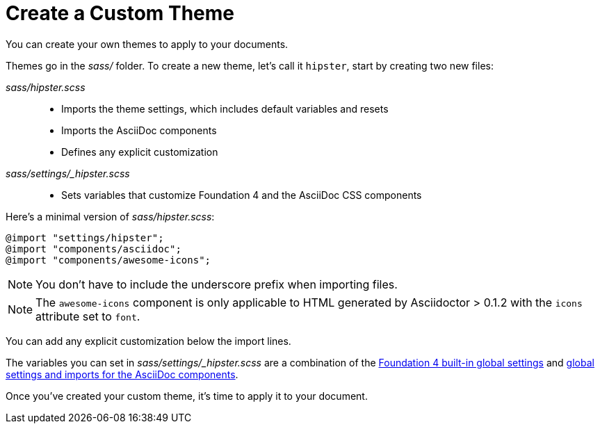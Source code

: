 = Create a Custom Theme
:url-sass-settings: https://github.com/asciidoctor/asciidoctor-stylesheet-factory/blob/master/sass/settings/_settings.scss.dist
:url-sass-defaults: https://github.com/asciidoctor/asciidoctor-stylesheet-factory/blob/master/sass/settings/_defaults.scss

You can create your own themes to apply to your documents.

Themes go in the [.path]_sass/_ folder.
To create a new theme, let's call it `hipster`, start by creating two new files:

[.path]_sass/hipster.scss_::
  * Imports the theme settings, which includes default variables and resets
  * Imports the AsciiDoc components
  * Defines any explicit customization

[.path]_sass/settings/_hipster.scss_::
  * Sets variables that customize Foundation 4 and the AsciiDoc CSS components

Here's a minimal version of [.path]_sass/hipster.scss_:

[source,scss]
----
@import "settings/hipster";
@import "components/asciidoc";
@import "components/awesome-icons";
----

NOTE: You don't have to include the underscore prefix when importing files.

NOTE: The `awesome-icons` component is only applicable to HTML generated by Asciidoctor > 0.1.2 with the `icons` attribute set to `font`.

You can add any explicit customization below the import lines.

The variables you can set in [.path]_sass/settings/_hipster.scss_ are a combination of the {url-sass-settings}[Foundation 4 built-in global settings^] and {url-sass-defaults}[global settings and imports for the AsciiDoc components^].

Once you've created your custom theme, it's time to apply it to your document.
